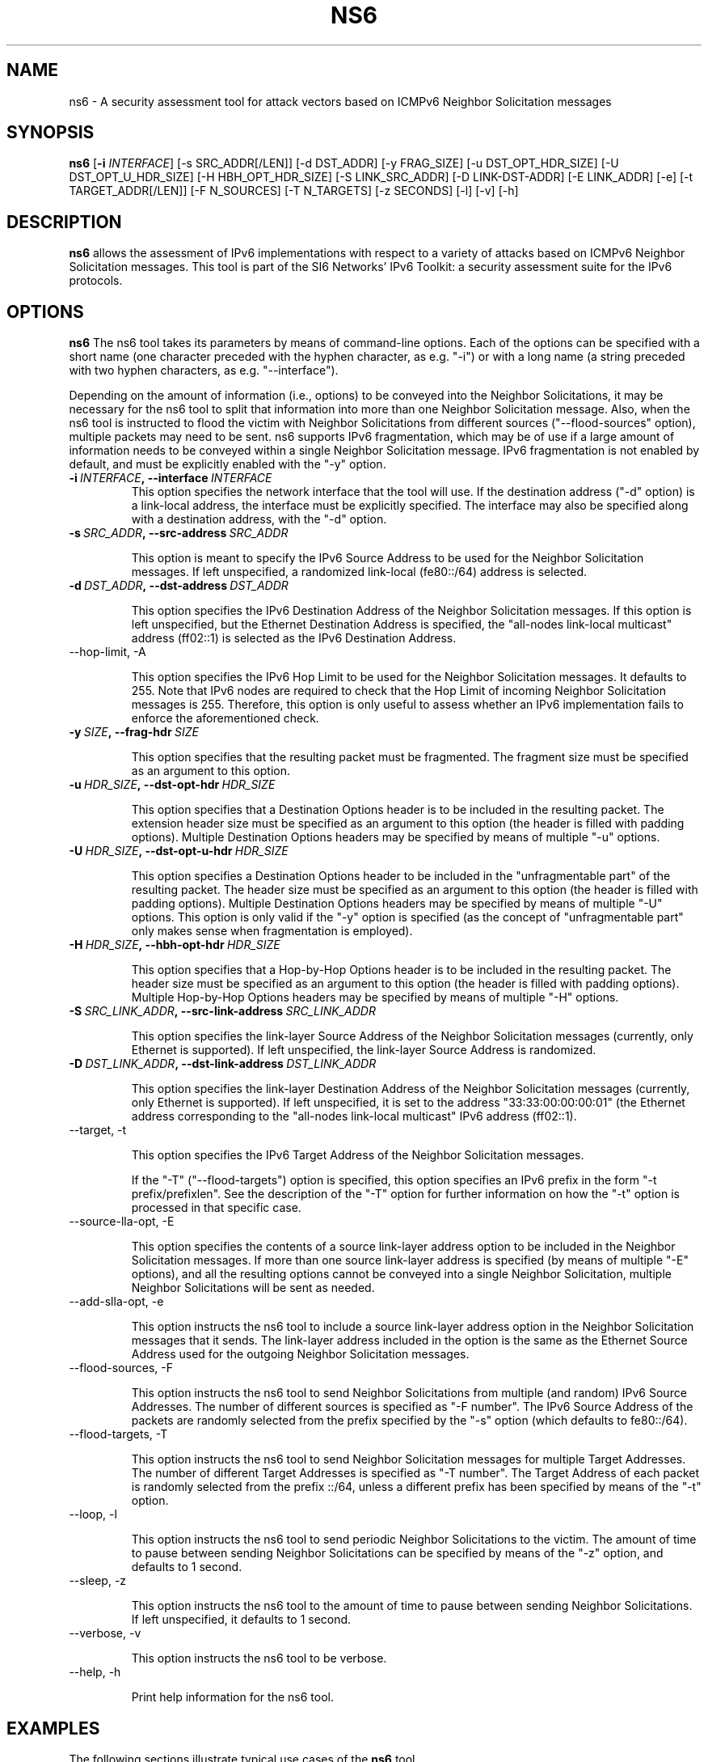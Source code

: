 .TH NS6 1
.SH NAME
ns6 \- A security assessment tool for attack vectors based on ICMPv6 Neighbor Solicitation messages
.SH SYNOPSIS
.B ns6
.RB [\| \-i
.IR INTERFACE\| ]
[\-s SRC_ADDR[/LEN]] [\-d DST_ADDR] [\-y FRAG_SIZE] [\-u DST_OPT_HDR_SIZE] [\-U DST_OPT_U_HDR_SIZE] [\-H HBH_OPT_HDR_SIZE] [\-S LINK_SRC_ADDR] [\-D LINK-DST-ADDR] [\-E LINK_ADDR] [\-e] [\-t TARGET_ADDR[/LEN]] [\-F N_SOURCES] [\-T N_TARGETS] [\-z SECONDS] [\-l] [\-v] [\-h]

.SH DESCRIPTION
.B ns6
allows the assessment of IPv6 implementations with respect to a variety of attacks based on ICMPv6 Neighbor Solicitation messages. This tool is part of the SI6 Networks' IPv6 Toolkit: a security assessment suite for the IPv6 protocols.

.SH OPTIONS
.B ns6
The ns6 tool takes its parameters by means of command-line options. Each of the options can be specified with a short name (one character preceded with the hyphen character, as e.g. "\-i") or with a long name (a string preceded with two hyphen characters, as e.g. "\-\-interface").

Depending on the amount of information (i.e., options) to be conveyed into the Neighbor Solicitations, it may be necessary for the ns6 tool to split that information into more than one Neighbor Solicitation message. Also, when the ns6 tool is instructed to flood the victim with Neighbor Solicitations from different sources ("\-\-flood\-sources" option), multiple packets may need to be sent. ns6 supports IPv6 fragmentation, which may be of use if a large amount of information needs to be conveyed within a single Neighbor Solicitation message. IPv6 fragmentation is not enabled by default, and must be explicitly enabled with the "\-y" option.

.TP
.BI \-i\  INTERFACE ,\ \-\-interface\  INTERFACE
This option specifies the network interface that the tool will use. If the destination address ("\-d" option) is a link-local address, the interface must be explicitly specified. The interface may also be specified along with a destination address, with the "\-d" option.

.TP
.BI \-s\  SRC_ADDR ,\ \-\-src\-address\  SRC_ADDR

This option is meant to specify the IPv6 Source Address to be used for the Neighbor Solicitation messages. If left unspecified, a randomized link-local (fe80::/64) address is selected.

.TP
.BI \-d\  DST_ADDR ,\ \-\-dst\-address\  DST_ADDR

This option specifies the IPv6 Destination Address of the Neighbor Solicitation messages. If this option is left unspecified, but the Ethernet Destination Address is specified, the "all-nodes link-local multicast" address (ff02::1) is selected as the IPv6 Destination Address. 

.TP
\-\-hop\-limit, \-A

This option specifies the IPv6 Hop Limit to be used for the Neighbor Solicitation messages. It defaults to 255. Note that IPv6 nodes are required to check that the Hop Limit of incoming Neighbor Solicitation messages is 255. Therefore, this option is only useful to assess whether an IPv6 implementation fails to enforce the aforementioned check.

.TP
.BI \-y\  SIZE ,\ \-\-frag\-hdr\  SIZE

This option specifies that the resulting packet must be fragmented. The fragment size must be specified as an argument to this option.

.TP
.BI \-u\  HDR_SIZE ,\ \-\-dst\-opt\-hdr\  HDR_SIZE

This option specifies that a Destination Options header is to be included in the resulting packet. The extension header size must be specified as an argument to this option (the header is filled with padding options). Multiple Destination Options headers may be specified by means of multiple "\-u" options.

.TP
.BI \-U\  HDR_SIZE ,\ \-\-dst\-opt\-u\-hdr\  HDR_SIZE

This option specifies a Destination Options header to be included in the "unfragmentable part" of the resulting packet. The header size must be specified as an argument to this option (the header is filled with padding options). Multiple Destination Options headers may be specified by means of multiple "\-U" options. This option is only valid if the "\-y" option is specified (as the concept of "unfragmentable part" only makes sense when fragmentation is employed).

.TP
.BI \-H\  HDR_SIZE ,\ \-\-hbh\-opt\-hdr\  HDR_SIZE

This option specifies that a Hop-by-Hop Options header is to be included in the resulting packet. The header size must be specified as an argument to this option (the header is filled with padding options). Multiple Hop\-by\-Hop Options headers may be specified by means of multiple "\-H" options.

.TP
.BI \-S\  SRC_LINK_ADDR ,\ \-\-src\-link\-address\  SRC_LINK_ADDR

This option specifies the link\-layer Source Address of the Neighbor Solicitation messages (currently, only Ethernet is supported). If left unspecified, the link\-layer Source Address is randomized.

.TP
.BI \-D\  DST_LINK_ADDR ,\ \-\-dst\-link\-address\  DST_LINK_ADDR

This option specifies the link\-layer Destination Address of the Neighbor Solicitation messages (currently, only Ethernet is supported). If left unspecified, it is set to the address "33:33:00:00:00:01" (the Ethernet address corresponding to the "all-nodes link-local multicast" IPv6 address (ff02::1).

.TP
\-\-target, \-t

This option specifies the IPv6 Target Address of the Neighbor Solicitation messages. 

If the "\-T" ("\-\-flood\-targets") option is specified, this option specifies an IPv6 prefix in the form "\-t prefix/prefixlen". See the description of the "\-T" option for further information on how the "\-t" option is processed in that specific case.

.TP
\-\-source\-lla\-opt, \-E

This option specifies the contents of a source link\-layer address option to be included in the Neighbor Solicitation messages. If more than one source link\-layer address is specified (by means of multiple "\-E" options), and all the resulting options cannot be conveyed into a single Neighbor Solicitation, multiple Neighbor Solicitations will be sent as needed.

.TP
\-\-add\-slla\-opt, \-e

This option instructs the ns6 tool to include a source link\-layer address option in the Neighbor Solicitation messages that it sends. The link\-layer address included in the option is the same as the Ethernet Source Address used for the outgoing Neighbor Solicitation messages.

.TP
\-\-flood\-sources, \-F

This option instructs the ns6 tool to send Neighbor Solicitations from multiple (and random) IPv6 Source Addresses. The number of different sources is specified as "\-F number". The IPv6 Source Address of the packets are randomly selected from the prefix specified by the "\-s" option (which defaults to fe80::/64).

.TP
\-\-flood\-targets, \-T

This option instructs the ns6 tool to send Neighbor Solicitation messages for multiple Target Addresses. The number of different Target Addresses is specified as "\-T number". The Target Address of each packet is randomly selected from the prefix ::/64, unless a different prefix has been specified by means of the "\-t" option. 

.TP
\-\-loop, \-l

This option instructs the ns6 tool to send periodic Neighbor Solicitations to the victim. The amount of time to pause between sending Neighbor Solicitations can be specified by means of the "\-z" option, and defaults to 1 second.

.TP
\-\-sleep, \-z

This option instructs the ns6 tool to the amount of time to pause between sending Neighbor Solicitations. If left unspecified, it defaults to 1 second.

.TP
\-\-verbose, \-v

This option instructs the ns6 tool to be verbose. 

.TP
\-\-help, \-h

Print help information for the ns6 tool. 

.SH EXAMPLES

The following sections illustrate typical use cases of the
.B ns6
tool.

\fBExample #1\fR

# ns6 \-i eth0 \-d fe80::01 \-t 2001:db8::1 \-e

Use the network interface "eth0" to send a Neighbor Solicitation message using a random link-local unicast IPv6 Source Address and a random Ethernet Source Address, to the IPv6 Destination address fe80::1 and the Ethernet Destination Address 33:33:00:00:00:01 (selected by default). The target of the Neighbor Advertisement is 2001:db8::1. The Neighbor Solicitation also includes a source link\-layer address option, that contains the same Ethernet address as that used for the Ethernet Source Address of the packet. 

\fBExample #2\fR

# ns6 \-i eth0 \-s 2001:db8::/32 \-t 2001:db8::1 \-F 10 \-l \-z 10 \-e \-v

Send 10 Neighbor Solicitation messages using random Ethernet Source Addresses and random IPv6 Source Addresses from the prefix 2001:db8::/32, to the Ethernet Destination Address 33:33:00:00:00:01 (default) and the IPv6 Destination Address ff02::1 (default). The IPv6 Target Address of the Neighbor Solicitation is 2001:db8::1, and each message includes a source link\-layer address option that contains the same address as that used for the Ethernet Source Address of the packet. Repeat this operation every ten seconds. Be verbose.

\fBExample #3\fR

# ns6 \-i eth0 \-s 2001:db8::/32 \-t 2001:db8::1 \-F 10 \-l \-z 10 \-E ff:ff:ff:ff:ff:ff \-v

Send 10 Neighbor Solicitation messages using random Ethernet Source Addresses and random IPv6 Source Addresses from the prefix fe80::/64 (default, link-local unicast), to the Ethernet Destination Address 33:33:00:00:00:01 (default) and the IPv6 Destination Address ff02:1 (default). The IPv6 Target Address of the Neighbor Solicitation is 2001:db8::1, and each message includes a source link\-layer address option that contains the Ethernet address ff:ff:ff:ff:ff:ff. Repeat this operation every ten seconds. Be verbose.

.SH SEE ALSO
"Security/Robustness Assessment of IPv6 Neighbor Discovery Implementations" (available at: <http://www.si6networks.com/tools/ipv6toolkit/si6networks\-ipv6\-nd\-assessment.pdf>) for a discussion of Neighbor Discovery vulnerabilities, and additional examples of how to use the na6 tool to exploit them.

.SH AUTHOR
The
.B ns6
tool and the corresponding manual pages were produced by Fernando Gont 
.I <fgont@si6networks.com>
for SI6 Networks 
.IR <http://www.si6networks.com> .

.SH COPYRIGHT
Copyright (c) 2011\-2013 Fernando Gont.

Permission is granted to copy, distribute and/or modify this document under the terms of the GNU Free Documentation License, Version 1.3 or any later version published by the Free Software Foundation; with no Invariant Sections, no Front\-Cover Texts, and no Back\-Cover Texts.  A copy of the license is available at
.IR <http://www.gnu.org/licenses/fdl.html> .
